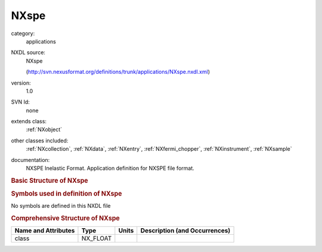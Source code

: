 ..  _NXspe:

#####
NXspe
#####

.. index::  ! . NXDL applications; NXspe

category:
    applications

NXDL source:
    NXspe
    
    (http://svn.nexusformat.org/definitions/trunk/applications/NXspe.nxdl.xml)

version:
    1.0

SVN Id:
    none

extends class:
    :ref:`NXobject`

other classes included:
    :ref:`NXcollection`, :ref:`NXdata`, :ref:`NXentry`, :ref:`NXfermi_chopper`, :ref:`NXinstrument`, :ref:`NXsample`

documentation:
    NXSPE Inelastic Format.  Application definition for NXSPE file format.
    


.. rubric:: Basic Structure of **NXspe**

.. code-block:: text
    :linenos:
    
    NXspe (application definition, version 1.0)
      (overlays NXentry)
      NXentry
        definition:NX_CHAR
          @version
        program_name:NX_CHAR
        NXSPE_info:NXcollection
          fixed_energy:NX_FLOAT
          ki_over_kf_scaling:NX_BOOLEAN
          psi:NX_FLOAT
        data:NXdata
          azimuthal:NX_FLOAT
          azimuthal_width:NX_FLOAT
          data:NX_NUMBER
          distance:NX_FLOAT
          energy:NX_FLOAT
          error:NX_NUMBER
          polar:NX_FLOAT
          polar_width:NX_FLOAT
        NXinstrument
          name:NX_CHAR
          NXfermi_chopper
            energy:NX_NUMBER
        NXsample
          rotation_angle:NX_NUMBER
          seblock:NX_CHAR
          temperature:NX_NUMBER
    

.. rubric:: Symbols used in definition of **NXspe**

No symbols are defined in this NXDL file





.. rubric:: Comprehensive Structure of **NXspe**

+---------------------+----------+-------+-------------------------------+
| Name and Attributes | Type     | Units | Description (and Occurrences) |
+=====================+==========+=======+===============================+
| class               | NX_FLOAT | ..    | ..                            |
+---------------------+----------+-------+-------------------------------+
